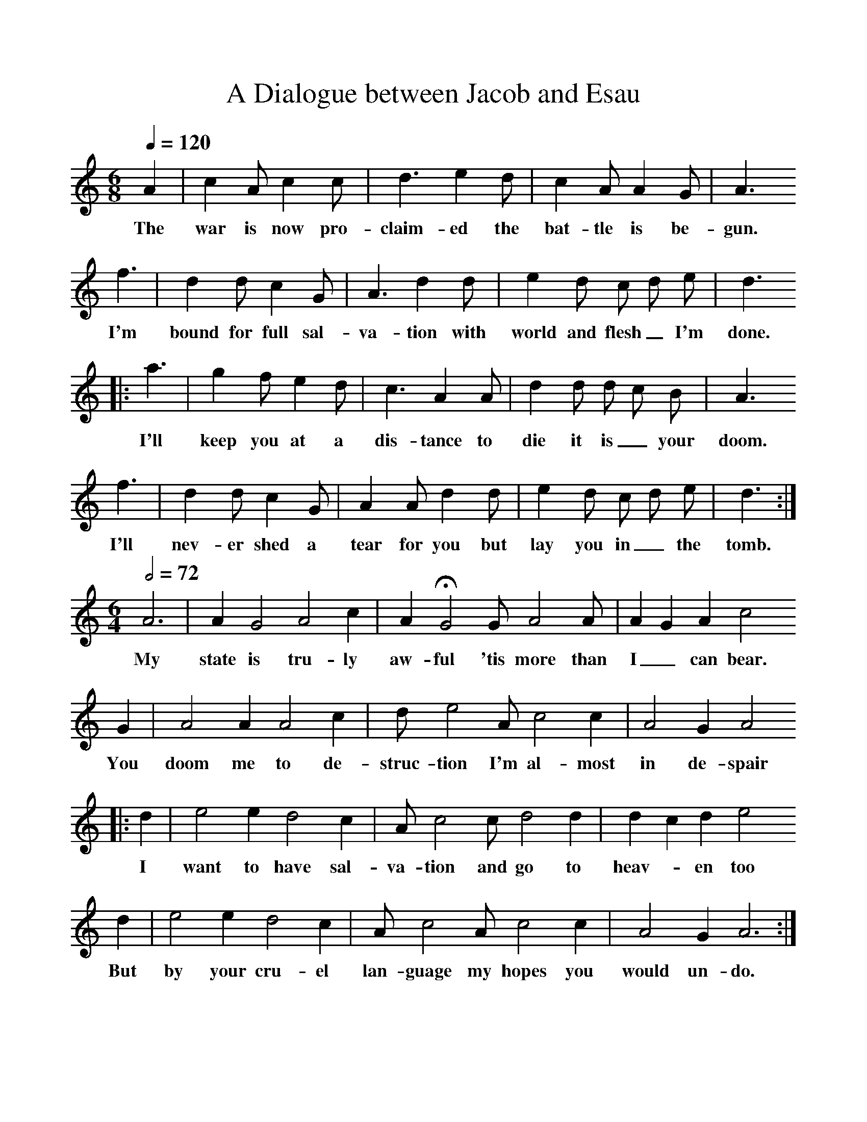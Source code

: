 %%scale 1
X:1
B:Patterson, D W, 1979, The Shaker Spiritual, Princeton University Press, New Jersey
Z:Daniel W Patterson
F:http://www.folkinfo.org/songs
T:Dialogue between Jacob and Esau, A
M:6/8     %Meter
L:1/8     %
Q:1/4=120
K:C
A2 |c2 A c2 c |d3 e2 d |c2 A A2 G | A3 
w:The war is now pro-claim-ed the bat-tle is be-gun.
f3 |d2 d c2 G |A3 d2 d |e2 d c d e | d3
w: I'm bound for full sal-va-tion with world and flesh_ I'm done.
|:a3 |g2 f e2 d |c3 A2 A |d2 d d c B |A3
w: I'll keep you at a dis-tance to die it is_ your doom.
 f3 |d2 d c2 G |A2 A d2 d | e2 d c d e |d3 :|
w: I'll nev-er shed a tear for you but lay you in_ the tomb. 
M:6/4     %Meter
L:1/8     %
Q:1/2=72
A6 |A2 G4 A4 c2 | A2 HG4 G A4 A |A2 G2 A2 c4
w:My state is tru-ly aw-ful 'tis more than I_ can bear. 
 G2 |A4 A2 A4 c2 |d e4 A c4 c2 | A4 G2 A4 
w:You doom me to de-struc-tion I'm al-most in de-spair
|:d2 |e4 e2 d4 c2 |A c4 c d4 d2 | d2 c2 d2 e4
w:I want to have sal-va-tion and go to heav-*en too 
 d2 |e4 e2 d4 c2 |A c4 A c4 c2 |A4 G2 A6 :|
w:But by your cru-el lan-guage my hopes you would un-do. 